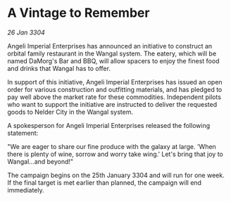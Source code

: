 * A Vintage to Remember

/26 Jan 3304/

Angeli Imperial Enterprises has announced an initiative to construct an orbital family restaurant in the Wangal system. The eatery, which will be named DaMorg's Bar and BBQ, will allow spacers to enjoy the finest food and drinks that Wangal has to offer. 

In support of this initiative, Angeli Imperial Enterprises has issued an open order for various construction and outfitting materials, and has pledged to pay well above the market rate for these commodities. Independent pilots who want to support the initiative are instructed to deliver the requested goods to Nelder City in the Wangal system. 

A spokesperson for Angeli Imperial Enterprises released the following statement: 

"We are eager to share our fine produce with the galaxy at large. 'When there is plenty of wine, sorrow and worry take wing.' Let's bring that joy to Wangal…and beyond!" 

The campaign begins on the 25th January 3304 and will run for one week. If the final target is met earlier than planned, the campaign will end immediately.